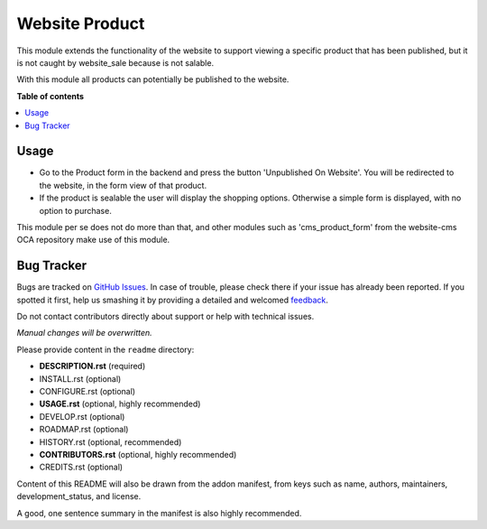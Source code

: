 ===============
Website Product
===============

.. !!!!!!!!!!!!!!!!!!!!!!!!!!!!!!!!!!!!!!!!!!!!!!!!!!!!
   !! This file is generated by oca-gen-addon-readme !!
   !! changes will be overwritten.                   !!
   !!!!!!!!!!!!!!!!!!!!!!!!!!!!!!!!!!!!!!!!!!!!!!!!!!!!

.. |badge1| image:: https://img.shields.io/badge/maturity-Beta-yellow.png
    :target: https://odoo-community.org/page/development-status
    :alt: Beta
.. |badge2| image:: https://img.shields.io/badge/licence-AGPL--3-blue.png
    :target: http://www.gnu.org/licenses/agpl-3.0-standalone.html
    :alt: License: AGPL-3
.. |badge3| image:: https://img.shields.io/badge/github-OCA%2Fwebsite-lightgray.png?logo=github
    :target: https://github.com/OCA/website/tree/11.0/website_product
    :alt: OCA/website
.. |badge4| image:: https://img.shields.io/badge/weblate-Translate%20me-F47D42.png
    :target: https://translation.odoo-community.org/projects/website-11-0/website-11-0-website_product
    :alt: Translate me on Weblate
.. |badge5| image:: https://img.shields.io/badge/runbot-Try%20me-875A7B.png
    :target: https://runbot.odoo-community.org/runbot/186/11.0
    :alt: Try me on Runbot

|badge1| |badge2| |badge3| |badge4| |badge5|

This module extends the functionality of the website to support viewing
a specific product that has been published, but it is not caught by website_sale
because is not salable.

With this module all products can potentially be published to the website.

**Table of contents**

.. contents::
   :local:

Usage
=====

* Go to the Product form in the backend and press the button 'Unpublished On Website'.
  You will be redirected to the website, in the form view of that product.

* If the product is sealable the user will display the shopping options.
  Otherwise a simple form is displayed, with no option to purchase.


This module per se does not do more than that, and other modules such as
'cms_product_form' from the website-cms OCA repository make use of this module.

Bug Tracker
===========

Bugs are tracked on `GitHub Issues <https://github.com/OCA/website/issues>`_.
In case of trouble, please check there if your issue has already been reported.
If you spotted it first, help us smashing it by providing a detailed and welcomed
`feedback <https://github.com/OCA/website/issues/new?body=module:%20website_product%0Aversion:%2011.0%0A%0A**Steps%20to%20reproduce**%0A-%20...%0A%0A**Current%20behavior**%0A%0A**Expected%20behavior**>`_.

Do not contact contributors directly about support or help with technical issues.

*Manual changes will be overwritten.*

Please provide content in the ``readme`` directory:

* **DESCRIPTION.rst** (required)
* INSTALL.rst (optional)
* CONFIGURE.rst (optional)
* **USAGE.rst** (optional, highly recommended)
* DEVELOP.rst (optional)
* ROADMAP.rst (optional)
* HISTORY.rst (optional, recommended)
* **CONTRIBUTORS.rst** (optional, highly recommended)
* CREDITS.rst (optional)

Content of this README will also be drawn from the addon manifest,
from keys such as name, authors, maintainers, development_status,
and license.

A good, one sentence summary in the manifest is also highly recommended.